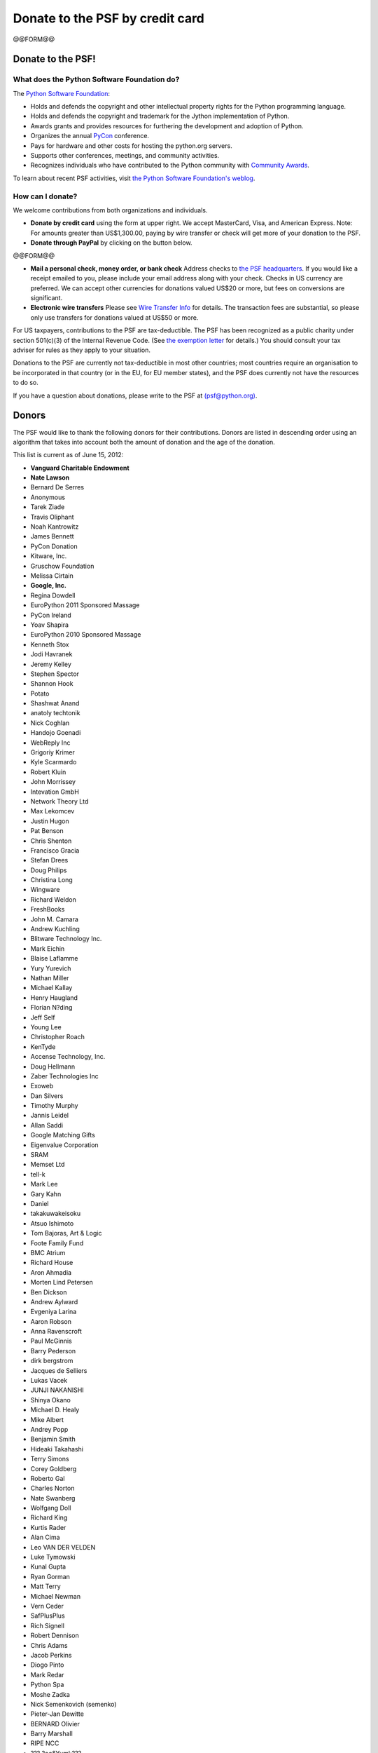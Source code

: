 Donate to the PSF by credit card
################################

@@FORM@@

Donate to the PSF!
------------------

What does the Python Software Foundation do?
~~~~~~~~~~~~~~~~~~~~~~~~~~~~~~~~~~~~~~~~~~~~

The `Python Software Foundation </psf/>`_: 

- Holds and defends the copyright and other intellectual property rights for the Python programming language.

- Holds and defends the copyright and trademark for the Jython implementation of Python.

- Awards grants and provides resources for furthering the development and adoption of Python.

- Organizes the annual `PyCon <http://us.pycon.org>`_ conference.

- Pays for hardware and other costs for hosting the python.org servers.

- Supports other conferences, meetings, and community activities.

- Recognizes individuals who have contributed to the Python community with `Community Awards </community/awards/psf-awards/>`_.

To learn about recent PSF activities,
visit `the Python Software Foundation's weblog <http://pyfound.blogspot.com/>`_.

How can I donate?
~~~~~~~~~~~~~~~~~

We welcome contributions from both organizations and individuals. 

- **Donate by credit card** using the form at upper right.      We accept MasterCard, Visa, and American Express. Note: For amounts greater than US$1,300.00, paying by wire transfer or check will get more of your donation to the PSF.

- **Donate through PayPal** by clicking on the button below.

@@FORM@@

- **Mail a personal check, money order, or bank check**      Address checks to `the PSF headquarters </psf/about#how-do-i-reach-the-psf>`_.      If you would like a receipt emailed to you, please include your email address along with your check.     Checks in US currency are preferred.  We can accept other currencies for donations valued US$20 or more, but fees on conversions are significant.

- **Electronic wire transfers**      Please see `Wire Transfer Info </psf/wirexfer>`_ for details.      The transaction fees are substantial, so please only use transfers for donations valued at US$50 or more.

For US taxpayers, contributions to the PSF are tax-deductible.  The
PSF has been recognized as a public charity under section 501(c)(3) of
the Internal Revenue Code.  (See `the exemption letter </files/psf/records/tax-exempt.txt>`_ for details.)  You should
consult your tax adviser for rules as they apply to your situation.

Donations to the PSF are currently not tax-deductible in most other
countries; most countries require an organisation to be incorporated
in that country (or in the EU, for EU member states), and the PSF does
currently not have the resources to do so.

If you have a question about donations, please write to the PSF at
`(psf@python.org) <mailto:psf%40python.org>`_.

Donors
------

The PSF would like to thank the following donors for their
contributions.  Donors are listed in descending order using an algorithm
that takes into account both the amount of donation and the age of the
donation.

This list is current as of June 15, 2012: 

- **Vanguard Charitable Endowment**

- **Nate Lawson**

- Bernard De Serres

- Anonymous

- Tarek Ziade

- Travis Oliphant

- Noah Kantrowitz

- James Bennett

- PyCon Donation

- Kitware, Inc.

- Gruschow Foundation

- Melissa Cirtain

- **Google, Inc.**

- Regina Dowdell

- EuroPython 2011 Sponsored Massage

- PyCon Ireland

- Yoav Shapira

- EuroPython 2010 Sponsored Massage

- Kenneth Stox

- Jodi Havranek

- Jeremy Kelley

- Stephen Spector

- Shannon Hook

- Potato

- Shashwat Anand

- anatoly techtonik

- Nick Coghlan

- Handojo Goenadi

- WebReply Inc

- Grigoriy Krimer

- Kyle Scarmardo

- Robert Kluin

- John Morrissey

- Intevation GmbH

- Network Theory Ltd

- Max Lekomcev

- Justin Hugon

- Pat Benson

- Chris Shenton

- Francisco Gracia

- Stefan Drees

- Doug Philips

- Christina Long

- Wingware

- Richard Weldon

- FreshBooks

- John M. Camara

- Andrew Kuchling

- Blitware Technology Inc.

- Mark Eichin

- Blaise Laflamme

- Yury Yurevich

- Nathan Miller

- Michael Kallay

- Henry Haugland

- Florian N?ding

- Jeff Self

- Young Lee

- Christopher Roach

- KenTyde

- Accense Technology, Inc.

- Doug Hellmann

- Zaber Technologies Inc

- Exoweb

- Dan Silvers

- Timothy Murphy

- Jannis Leidel

- Allan Saddi

- Google Matching Gifts

- Eigenvalue Corporation

- SRAM

- Memset Ltd

- tell-k

- Mark Lee

- Gary Kahn

- Daniel

- takakuwakeisoku

- Atsuo Ishimoto

- Tom Bajoras, Art & Logic

- Foote Family Fund

- BMC Atrium

- Richard House

- Aron Ahmadia

- Morten Lind Petersen

- Ben Dickson

- Andrew Aylward

- Evgeniya Larina

- Aaron Robson

- Anna Ravenscroft

- Paul McGinnis

- Barry Pederson

- dirk bergstrom

- Jacques de Selliers

- Lukas Vacek

- JUNJI NAKANISHI

- Shinya Okano

- Michael D. Healy

- Mike Albert

- Andrey Popp

- Benjamin Smith

- Hideaki Takahashi

- Terry Simons

- Corey Goldberg

- Roberto Gal

- Charles Norton

- Nate Swanberg

- Wolfgang Doll

- Richard King

- Kurtis Rader

- Alan Cima

- Leo VAN DER VELDEN

- Luke Tymowski

- Kunal Gupta

- Ryan Gorman

- Matt Terry

- Michael Newman

- Vern Ceder

- SafPlusPlus

- Rich Signell

- Robert Dennison

- Chris Adams

- Jacob Perkins

- Diogo Pinto

- Mark Redar

- Python Spa

- Moshe Zadka

- Nick Semenkovich (semenko)

- Pieter-Jan Dewitte

- BERNARD Olivier

- Barry Marshall

- RIPE NCC

- ??? ?oe&Yuml;???

- Gladys Michaels

- Paul W Stein

- EuroPython Conference Dinner (sponsored massage)

- Sacred Sircle Marketing

- Mary Frances Hunter

- House of Laudanum, Australia

- Matt Hagy

- MAN YONG LEE

- Edgardo Rafael Medrano

- FreeWear.org

- Jeff Ramnani

- Brian T. Edgar

- Greg Albrecht

- Edward Swartz

- nazmi Postacioglu

- J.T. Presta

- ???&euro;???? ?&rsaquo;??? ?&sbquo;????

- Team 2ch

- pycon.ca

- Barry Scheepers

- Tobias Ammann

- Mansour Farghaly

- Michael Bachelder

- Stephen McDonald

- kracekumar

- James Dennis

- Edward Hebert Jr

- Eric Renkey

- Charles King

- mtgeek

- Massimo Di Pierro

- Nikolay Khodov

- Toby Ho

- Daniel Tehranian

- Roy Hyunjin Han

- Ohio Valley Energy

- Nordic Software, Inc.

- Sophia Collier

- Cristian Marinescu

- Ren? RIBAUD

- E. Blake Peterson

- Steve Bandel

- Microsoft Matching Gifts

- Paul McLanahan

- Gabriel

- Minesh B. Amin

- Mirus Research

- Joseph Kottke

- DAIGO TOYOTA

- Marcelo de Sena Lacerda

- Jan Blankenburgh

- Karl Obermeyer

- Kyran Dale

- Richard Floyd

- Diana Clarke

- Albert O'Connor

- Matthew Blomquist

- ExoAnalytic Solutions

- Luca Bergamini

- Berker Peksa?&Yuml;

- Kelsey Hightower

- Heikki Lehtinen

- joaquin berenguer

- Scott Bucher

- Richard Leland

- Sidney Cave

- Hishiv Shah

- piko

- Eric Walstad

- Jan Hapala

- Odair G Martins

- John D Blischak

- Michael Garba

- Adebayo Opadeyi

- dechico marc

- Marissa Huang

- David Ripton

- Robert Scrimo

- Don Bush

- Miju Han

- Terry Bates

- Walker Hale

- Vihaan Majety

- Richard Ames

- Kurt B. Kaiser

- Kevin Crothers

- Chris Guidry

- Jennifer Selby

- Ian Wilson

- Neil Tallim

- Maurycy Pietrzak

- Threepress Consulting Inc.

- Beau Lyddon

- EDUARDO TADEU FELIPE LEMPE

- Robert Love

- Rodney Hardrick

- grizlupo

- Patrik Hersenius

- Orne Brocaar

- Chris Kelly

- Uniblue Systems Ltd

- Dan Medley

- K Hart Insight2Action

- Inspection Help, LLC

- julio berdote

- Matt Lott

- Alexander Perkins

- Devin Jacobs

- Vicky Tuite

- Jim Hess

- Kent Churchill

- In Spec, Inc.

- Jonathan Leicher

- GmonE! GPS Tracking System

- Ronald

- ?"?&euro;???????&euro;???? ?&scaron;??? ?&sbquo;?&#x17D;??

- Mike Tracy

- imo.im

- Robert Liverman

- Chi F. Chen

- Christian Hattemer

- Jozef Iljuk

- lolo

- Python Ireland

- josef hoffman

- CodeModLabs LLC

- Iman Haamid

- Sharan Sharalaya

- agathe battestini

- Tom Bennett

- bspinor

- Chris McDonough

- Paul Scherf

- Victor Stinner

- Wilhelm Kleiminger

- Allen George

- Steven Grubb

- Karl Schleicher

- Chen Ruo Fei

- ????"? ?&rsaquo;??"&permil;

- Russell Folks

- Jeffrey Meyer

- Paul Felix

- Daniel Gonzalez Ibeas

- Osvaldo Dias dos Santos

- Eran Rechter

- Campbell-Lange Workshop

- David O'Brennan

- Adobe Inc. Matching Gift

- Martin Eggen

- Brian Howell

- ??? ? ???&euro;

- Matthew Marshall

- Suzuki Tomohiro

- Konstantin Tretyakov

- Suzie Etchart

- ??&Scaron;??&bull; ??&euro;???

- Christopher Grebs

- Juan David Gomez

- Clinton James

- PyConUK (sponsored massage)

- saurav agarwal

- Bill Zingler

- Nick Joyce

- Marek Lach

- Ari Flinkman

- Erland Nordin

- MBA Sciences, Inc

- Xiang Xin Luo

- Markus Wulff

- Sherman Wilcox

- Manfred Moitzi

- ANDRE ROBERGE

- Huan Do

- Kyle Stephens

- Kenneth Platt

- PEDRO JARA VIGUERAS

- Eduardo Ribeiro

- Bob Ippolito

- Cedric Drolet

- Arian van Dorsten

- Varghese Philip

- Richard Ross

- Michael Albert

- Alessandro de Manzano

- Junghoon Kim

- Arezqui Belaid

- Stephen Waterbury

- Vipul Borikar

- RAVI KRISHNAPPA

- Aaron Lav

- John Szakmeister

- Michael Groh

- Ryan Franklin

- Ellina Petukhova

- NEIL PASSAGE

- DistroWatch.com

- Penny Rand

- tony cervantes

- Tim Peters

- Yuichi Nishiyama

- Simon Arlott

- Atlantes Global Ltd

- BitAlyze ApS Morten Zilmer

- Warren Thom

- Kai Groner

- Carlos Valiente

- Johan Lammens

- Shawn Brown

- Fernando Fco Toro Rueda

- Alext

- Pablo Recio Quijano

- Theodore Pollari

- Gregory Bolstad

- Brett Anderson

- Randy Wiser

- John Eiler

- SATOSHI ARAI

- David Glick

- Douglas Ireton

- Juan Pablo Ca?as Arboleda

- Arach Tchoupani

- chris harris

- Johnny Franks

- Oleg Zverkov

- Jonathan B. David

- Douglas Hellmann

- S7 Labs

- Jeffrey Jones

- Arjun Chennu

- Robin Pruss

- Samuel Safyan

- Pierce McMartin

- Wendal Chen

- Roger Hamlett

- Walker Hale IV

- Uday Kumar

- John Sabini

- Jeffery Self

- Alexey Zinoviev

- Andrew Godwin

- Olivier Grisel

- Pedro Luis  Garc?a Alonso

- **John Benediktsson**

- Paolo Scuro

- Man-Yong Lee

- JET

- Amit Belani

- john parrott

- Will Becker

- alex

- Jack Hagge

- **Vancouver Python and Zope User Group**

- H?gni Wennerstr?m

- S?bastien Volle

- CHARALAMPOS SAPERAS

- Alois Kuu Poodle

- SteepRock

- Juju, Inc.

- Andrea Barberio

- Hiroshi Yajima

- Aditya Joshi

- aonlazio

- INIKUP

- Stephen Whalley

- Marian Borca

- Reynold Chery

- Brad Fritz

- Robert Hawk

- Eli Bendersky

- John Cox

- Chen YenHung

- Hanover Technology Group

- james adams

- Rune Strand

- Ivo Danihelka

- Oyster Hotel Reviews

- Matt Palmer

- Christian Rocheleau

- Mario Fernandez

- Harry Moore

- greg albrecht

- Hariharan Jayaram

- Michael Bauer

- LUIS PALLARES ANIORTE

- Interet Corporation

- Brian Gershon

- Andre Bellafronte

- H?kan Terelius

- Cynthia Andre

- Andrew Casias

- Jason Whitlark

- Bogdan Luca

- Nicola Larosa

- Antonio Pedrosa

- Maru Newby

- Peter Scheie

- Benjamin Li

- Jinsong Wu

- Jim Wilcoxson

- Quincy Yarde

- Mattias Sundblad

- Juan Pedro Fisanotti

- Jan-Jaap Driessen

- Matthew Lewis

- Jon Levy

- Noah Aklilu

- Lyles Art Gallery

- Roman Susi

- James Tauber

- David Turvene

- Brian Lyttle

- John Palmieri

- Andrea Pelizzari

- David J Harris

- Roger Vossler

- Scott Carpenter

- Fredrik Ohlin

- Levi Haupert

- Scott Lasley

- Dan Jacka

- ?&sbquo;? ??&scaron;?&rsaquo;&rsaquo;

- Gerard Blais

- Levi Culver

- Stanislav Bazhenov

- Vasiliy Fomin

- Aleksandrs Orlovs

- Lex Lindsey

- Syd Logan

- bucho

- Muharem Hrnjadovic

- carlos coronado

- Arturo Medina Jim?nez

- ???????&euro;???? ???&euro;? ????????

- Nicholas Joyce

- Mike Bauer

- Roger Powell

- Alex&Anna;

- ??oe ???

- Benjamin H Smith

- Mark Krautheim

- Tres Seaver

- Two Sigma Investments, LLC

- Ashley Kirk

- Peyroux J.Alexandre

- KC Johnson

- Vagif Hasanov

- Jesper Bernoee

- Jason Robinson

- Benny Bergsell

- Manuel Verlaat

- Hassan Zawiah

- Deniz Kural

- Chris Sederqvist

- George Sakkis

- Ben Charrow

- Jens Meyer

- Fire Crow

- Michael Foord

- Jorge Rivero

- Luca Sabatini

- Peter Fein

- Andrew Webster

- Akira Kitada

- Aggie L. Choi

- Eric Natolini

- Hans-Georg Boden

- Kevin Hazzard

- Charles Miller

- Yarko Tymciurak

- Michael Bentley

- Oliver Andrich

- Szilveszter Farkas

- Alex Dreyer

- Chris Petrich

- Till Keyling

- atusi nakamura

- Chaim Krause

- tjin bui min

- Brian Loomis

- Evgeny Fadeev

- Geoffrey Hing

- Ankur Kumar

- Phil Curtiss

- ?&scaron;????? ?&sbquo;?????&sbquo;???? ?--??????????

- Edwin van der Velden

- SourceForge, Inc.

- Kurt Grandis

- Paolo Cantore

- Raphael Costales

- Noah Gift

- Gene

- Raidlogs

- David Garc?a Alonso

- William Roscoe

- Carl Trachte

- Richard Harding

- Allebrum

- Joshua Sorenson

- Sardorbek Pulatov

- NAOFUMI SAKAGUCHI

- Lauren C. Dandridge

- Cerise Cauthron

- Joelle BRUEL

- Paolo

- Eric Sorensen

- Dirkjan Ochtman

- Maximillian Dornseif

- PythonForum.Org

- Pallav Negi

- Christoph Gohlke

- Steve O'Brien

- Cedric Small

- Dawns

- Renato Pereira

- JIN HYEON WOO

- Billy Boone

- Charles Hollingsworth

- Woosha IT

- Scott Turnbull

- Andrew Garner

- Kaan AKSIT

- Made in Hawaii USA

- Michael Stubbs

- Christopher Blunck

- Stepan Wagner

- Tengiz Sharafiev

- Carrie Black

- Matthew Sacks

- Kristaps Buli?&dagger;??

- Stephen Cooper

- Terry Phillips

- Lesli Olding

- Artem Godlevskyy

- Jeff Forcier

- George VanArsdale

- Mark Lotspaih

- the cvs2svn developers

- Slavko Radman

- Michael Trier

- S J Nixon

- David Zakariaie

- Charles M Palmer

- Salil Kulkarni

- Roger Pack

- Brian Munroe

- Keith Rudkin P/L ATF Rudkin Trading Trust

- Doug Woods

- Matt Mahaney

- David Gallwey

- Jeff Flanders

- ?&hellip;???? ?&hellip;&fnof;???

- Masakazu Ejiri

- Melanie Fox

- Stephanus Henzi

- Gregory Meno

- **Scott Hassan**

- enQuira, Inc.

- Robert Ramsdell

- Tarik Sabanovic

- Katsuhiko Kawai

- Yannick Gingras

- Alexandre Carbonell

- Andres Martinez

- James Hancock

- PMP Certification

- R. David Murray

- Thomas Crawley

- Ned Deily

- Chris Bennett

- David Peckham

- Ludwig Ries

- Friedrich Forstner

- Edwin Quillian

- William Zingler

- **Omidyar Network**

- Rob Nichols

- O'Reilly Japan

- Reginald Dugard

- Olivier Friard

- Dillon Hicks

- Joseph Tevaarwerk

- jack leene

- Alex de Landgraaf

- Snowflake-sl

- DR F F Robb

- masashi yoshida

- Jason Jerome

- Mike Rolish

- Kurt Kaiser

- Michal Bartoszkiewicz

- OLEG OVCHINNIKOV

- duncan ablitt

- Ned Batchelder

- Nino Lopez

- Paul Dubois

- Shaoduo Xie China

- Karun Dambiec

- Sarosh Sultan Khwaja

- **Lars P Mathiassen**

- Larry Bugbee

- YCFlame

- Robinson P Tryon

- Robert Black

- noppaon songsawasd

- Graeme Glass

- david fuard

- jebat ayam

- Brian Jinwright

- Raymond Hettinger

- Robin D Bruce

- musheng chen

- Ricardo Nunes Cerqueira

- Linda Hall

- M. Dale Keith

- Andrew Shearer

- Andy Kopra

- jim Andersson

- Cyrus Gross

- Rick Floyd

- ISAAC RAMNATH

- Simple Station

- Joshua Banton

- Sebastien Capt

- Iru Hwang

- Affiliated Commerce

- Wilton de O Garcia

- josh livni

- Nikolay Ivanov

- or??un av?&Yuml;ar

- derin

- St Matthew eAccounting

- Alan Daniels

- David Avraamides

- Gregory Trubetskoy

- Yohei Sasaki

- LUKAS KRAEHENBUEHL

- Travis Bear

- kilo

- Will Boyce

- Orcun Avsar

- Ed Sweeney

- Chris Gemignani

- Earl Strassberger

- Michael Rolish

- Stephen C Waterbury

- Mr Robert C Ramsdell III

- Samuel John

- Kevin Sandifer

- Computer Line Associates

- Edward Corns

- ZipTicker

- Nichols Software, Inc.

- Robert Parnes

- Caleb Nidey

- OSDN / VA Software

- NSW Rural Doctors Network

- Ramon Sant Igarreta

- Alin Hanghiuc

- Lyle Dingus

- Rahul Viswanathan

- Ezio Melotti

- Lijst.com

- Mitch Chapman

- mercurial-ja

- Tyler Rimstad

- Catherine Arlett

- Stefan K?gl

- Andrew

- Bradley Allen

- Evan Luine

- TALHA KARABIYIK

- Pradeep Gowda

- Arnaud DELLU

- Dimitar Balinov

- Chitpol

- Vojt?&rsaquo;ch Rylko

- Anton Sipos

- Guido van Rossum

- Jonathan March

- Jeffrey Wilcox

- Skandar De Anaya

- Clifford Gruen

- NVP

- Ruth Peterson

- James Dukarm

- Lincoln

- Blanford Robinson

- Rigel Trajano

- Paul Johnson

- Kevin R Crothers

- Simon Forman

- Zope Corporation

- Robert Cole

- Anton G.

- Mark Nenadov

- Kerry King

- Gerd Woetzel

- Oluwatosin Sodipe

- Daniel Chudnov

- Blok

- ?&fnof;? ?&Yuml;??"&lsaquo;

- David Rovardi

- Tasuku SUENAGA a.k.a. gunyarakun

- Filipe AlvesFerreira

- Kapil Thangavelu

- Igor Bodlak

- Mr Thomas A Crawley

- Marc Dechico

- Christopher David Blunck Esq

- Robert F. Hossley

- Stefan Scholl

- Fredrick Gruman

- Roy H Han

- Ariel Nunez

- David Moran Anton

- Christopher J Cook

- Elizabeth Paton-Simpson

- Marian Deaconescu

- HenkJan van der Pol

- Browsershots

- Sarah Fortune

- Scott J Irwin

- Mr Brian Lyttle

- Mr Bill Zingler

- Mark C Jones

- Benjamin Zweig

- Bu?&Yuml;ra Ok??u

- Alexandr Puzeyev

- Alan McIntyre

- Leendert Geffen

- Larry Jones

- Zettai.net

- Marvin Paul

- Elson Rodriguez

- Mike Cariaso

- Tim Sharpe

- Jonathan Schmidt

- Alberta Liquor and Gaming Commission

- Jan Kanis

- IOANNIS GIFTAKIS

- Misato Takahashi

- Fabien Schwob

- geoffrey jost

- Michael Rotondo

- Adam Breashers

- Patrick Brooks

- Skylar Saveland

- David Slate

- Akihiro Takizawa

- David K Friedman

- Zingler & Associates, Inc.

- Clarke Wittstruck

- Bob Heida

- William Metz

- Matthew Costello

- Diego Havenstein

- Peter Ziobrzynski

- Sandro Dutra

- informatica 3dart di Diego Masciolini

- Whil Hentzen

- Eileen Quintero

- Radek ??enfeld

- Drew Mason-Laurence

- John van Uitregt

- Holden Web LLC

- Carsten Lindner

- Zed A Shaw

- Stephen Carmona

- Mr Brian E Magill

- Mr Thomas Herve

- K. Larsen

- Shawn Storie

- Damon Jordan

- Ed Grether

- mr peter harris

- Steven H. Rogers

- Kamal Gill

- Caren Roberty

- Mr Eric L Shropshire

- Ken Dere

- Ioan Vlad

- matt perpick

- Mike Bayer

- Mr Earl Strassberger

- Lee Murach

- Brian Blazer

- Wayne Sutton

- Albert Hopkins

- Roy Smith

- Ilguiz Latypov

- sa puushkofik

- Lisa Goldsberry

- Mr Warren R Thom

- Mail-Archive, Inc.

- Brian Curtin

- ?&trade;"?&dagger;? ?&permil;&rsaquo;

- Masahiro Fukuda

- Andy Stark

- Timo Rossi

- Mr Rodney Drenth

- Mr Jeff Flanders

- Mr Jason Whitlark

- Gerard C Blais

- Jorge Monteiro

- Mr Luke Powers

- Daniel Young

- Srinidhi Venkatesh

- Trelgol

- Brian J. Mahoney

- Fernando Cuevas JR

- B&D; Building

- Elegant Stitches

- Santiago Suarez Ordonez

- Susan Forman

- Iris Goosen

- Phil Helms

- David Niskanen

- AdytumSolutions, Inc.

- Nancy Rice Bott

- LD Landis

- Net100 Partners Ltd

- Yichun Wang

- laka

- Alec Bennett

- Lincoln Frye

- Kashya (Ronnie Maor)

- Forrest Voight

- Charles Woods

- Peter Schinkel

- Andrew Lientz and Chelsea Shure

- Shigeru Maruyama

- Lester Carr

- Jure Vrscaj

- Theo Thomas

- Kirk Ireson

- Gordon Tillman

- Samuel Schulenburg

- Jeremy Dunck

- Stuart Ellis

- Satoshi Abe

- Mark Pape

- Kendall Whitesell

- Charles Mead

- Microsoft LNC

- Thomas Herve

- Narupon Chattrapiban

- Chad Whitacre

- Mr Chris P McDonough

- Karl Barkei

- Edward m. Blake

- Istvan Albert

- Rich M. Krauter

- Mr Shannon -jj Behrens

- brett peppe

- Larry Rutledge

- Scott Sheffield

- Barry Miller

- Takuo Yonezawa

- Jeff Kowalczyk

- Ian King

- Gary Culp

- ????????? ?&sbquo;?&OElig;???? ??????????????

- David Finch

- Xiao Liang

- Aaron Rhodes

- Mel Vincent

- Massimo Bassi

- DOTS

- Omar El-Domeiri

- Axiomfire

- James Gray

- Gerard CBlais

- Contradix Corporation

- Minghong Lin

- Ubaldo Bulla

- Robert L. Gabardy

- Edward M Kent

- Sarah Lambert

- Jan Decaluwe

- Michael H Jeffries Living Trust

- Howard Jones

- Uldis Bojars

- Didier THOMAS

- David Koonce

- Mike Arnott

- Michael Boroditsky

- Ian Caven

- Yusei TAHARA

- Wiilliam Neil Howell

- American Transport, Inc.

- Tetsuya Kitahata

- Cingular Matching Gift Center

- Luiz Felipe Eneas

- PEIWEI WU

- Randy Stulce

- Marshall Thompson

- Constantinos Laitsas

- Rich M.Krauter

- Harold Moss

- Robin Friedrich

- bodo august schnabel

- Wallace P. McMartin

- Shin Takeyama

- frank mahony

- Brian Warner

- RICARDO CERQUEIRA

- Jules Allen

- Yuuki Kikuchi

- Andrew Clark

- Dorothy Heim

- Christopher and Julie Blunck

- Andrew Groom

- Walt Buehring

- Clark C. Evans

- charles hightower

- Jostein Skaar

- Amir Bakhtiar

- Daniel Ogden

- Andrew Ittner

- mark borges

- David Kraus

- David Goodger

- Imaginary Landscape

- Patrick Maupin

- Jusup Budiyasa

- Glenn Parker

- Higinio Cachola

- W.T. Bridgman

- Bernhard Sch?ler

- Robert M. Emmons

- Sami Badawi

- charles a. hightower

- Thomas J Lucas

- Hans-Werner Bartels

- David A. and Cindy L. Byrne

- Grant Whiting

- Gene Ha

- Peggy Baker

- andrew sommerville

- Rostislav Cerovsky

- Astor M Castelo

- Armin Rigo

- James Conant

- Carl Phillips

- William, H Cozad

- Robin K. Friedrich

- Ivor Ellis

- Beverly Yahr

- Doug Blanding

- Jesse Costales

- Brenda Pruett

- Eric Florenzano

- St?phane KLEIN

- Rad Widmer

- George Paci

- Rob Nelson

- Theodore Gielow

- Fabio Bovelacci

- Peter Hamilton

- The Incredible Pear

- Christina Stevens

- Paul McNett

- Noah Aboussafy (IT Goes Click)

- Arthur Kjos

- Greg Lindstrom

- Andrew Engle

- Thomas Bennett

- Egil R?yeng

- Angela Roberts

- Bradley J. Allen

- Lupegi Liao / Chiung-i Huang

- Eugene Mazur

- Randall E Ivener

- Pete Soper

- Daniel Garman

- William T. Bridgman

- Mike LeonGuerrero

- C-Ring Systems, Inc.

- Bob Burke

- Lynn C. Rees

- Les Matheson

- Judy Miller

- Jim Draper

- Robert Brewer

- Mike Thompson

- John Rhodes

- Douglas J Fort

- Jeff Suttles

- Andrew Doran

- Thomas Hodgson

- David Freedman

- Thomas Wouters

- David Hancock

- Carl Banks

- Marco Napolitano

- Dave Jones

- KGS Electronics

- Tony Cappellini

- Mike Beachy

- Julien Poissonnier

- Simon Willison

- Open Source Appls Foundation

- D. I. Hoenicke

- Wesleyt Witten

- Steven Zatz (Joan Lesnick)

- Jaime Peschiera

- Heikki J Toivonen

- Manfred Hanenkamp

- Irmen de Jong

- Bernhard Engelskircher

- Charles Richmond

- Reed Simpson

- Thomas Birsic

- Charles McIntire

- Brian van den Broek

- Roland Reumerman

- Vecta Exploration

- John Coker

- Kyle Sullivan

- Enigmatics

- Samuel Wilson

- Sebastian Erben

- Sebastjan

- Chris Thomas

- Beatrice During

- Don Spaulding II

- Thomas Guettler

- alan falk

- Petra Dr. Hayder-Eibl

- Steve Holden

- Will Leaman

- Dennis Furbush

- Philip Roche

- Hieu Hoang

- Michael Gwilliam

- Robert Emmons

- Gaurav DCosta

- Robert Zimmermann

- Greg Chapman

- Daniel Clark

- Jay Breda

- Ricardo Cerqueira

- Stephen Jakubowski

- Ollie Rutherfurd

- veth guevarra

- John Pinner

- Thomas Verghese

- Matthew Ross

- Tim Douglas

- Nichols Software

- Sergi Puso Gallart

- George Wills

- Lynn C Rees

- Paul Akerhielm

- Jeffrey Allen

- Tracy Ruggles

- Oleksandr Tyutyunnyk

- Ralph S Miller

- Steve Bailey

- Eric V. Smith

- Monash University Tea Room

- Mark D Borges

- Dermot Doran

- Val Bykovsky

- Alan Mitchell

- Michael Beachy

- Cn'V Corvette Sales

- charles a hightower

- Society for American Archaeology

- Fred Allen

- Kazuya Fukamachi

- Tom Suzuki

- HAROLD RICHARDSON

- Basil Rouskas

- Aaron Nauman

- Todd Engle

- Robert N. Cordy

- Alfred Forster

- samik chakraborty

- Gordon Hemminger

- Kevin Altis

- Matthew Ranostay

- Johan Hahn

- Cimarron Taylor

- Adi Miller

- James Ross

- William May

- richard rosenberg

- Bruce Harrison

- Audun Vaaler

- Gatecrash

- Brian Bilbrey

- Gray Ward

- Thomas Varghese

- Yusei Tahara

- Sloan Brooks

- John LaTorre

- Richard Monroe

- Arthur Siegel

- camilla palmer

- Mick Bryant

- Vicente Otero Santiago

- Phil Stressel, Sr.

- Dr. S. Kudva, M.D.

- Yvonne Mohrbacher

- Erik Dahl

- Stuart Fast

- Martin Nohr

- Paul McGuire

- George Montanaro

- Lex Berezhny

- Keller & Fuller, Inc.

- David Hatcher

- Susan Dean

- Chad Harrington

- David Nelson

- Richard & Susan Ames

- Thomas Kaufmann

- ObeliskConsulting, Inc.

- James R. Hall-Morrison

- Richard Emslie

- Madeline Gleich

- Vincent Wehren

- William Donais

- Leo Lawrenson

- Catherine Devlin

- Michael Twomey

- James Kehoe

- Altasoft

- CD Baby

- Ka-Ping Yee

- Andriy Kravchuk

- John Jarvis

- James McManus

- Mike Spencer

- Peter Kropf

- Gheorghe Gheorghiu

- Scott Haas

- Greg Barr

- Vincent Roy

- OSDN / VA Software (athompso)

- Robert & Kay, Inc

- Michael McCafferty

- John Barker

- Scott Leerssen

- OSDN / VA Software (mckemie)

- Jeffrey Smith

- Robert Jeppesen

- Dominick Franzini

- Rodrigo Rodrigues

- Ron Willard

- Neundorfer, Inc.

- Farrel Buchinsky

- Marcos Sanchez Provencio

- Hans-Martin Hess

- Patricia Kingsley

- Timothy Smith

- Bruce Nehlsen

- Stefan Niederhauser

- Lawrence Landis

- fie raymon

- Mark Nias

- Max Wilbert

- Iftikhar Haq

- Elizabeth Hogan

- David Givers

- Roman Suzuki

- Roger Upole

- Paul Bonneau

- Craig Downing

- Roy Cline

- Jon Bartelson

- Franco Mastroddi

- Torsten K?hnel

- Daniele Berti

- David Carroll

- Eric Smith

- li jun zheng

- Donnal Walter

- Michael Jacquot

- NETWORKOLOGIST

- Kyle Brunskill

- Tim Godfrey

- Libor Foltynek

- Ataman Software, Inc

- Joel Hall

- Bernard Delmee

- Harrison Chauncey

- Donald Harper

- Thomas Zarecki

- Leslie Olding

- Paul F. DuBois

- A.M. Kuchling

- Robert Bryant

- Robert Maynard

- Otto Pichlhoefer

- Duane Kaufman

- Mark McEahern

- Hordern House Rare Books

- Alden Hart

- Paul Winkler

- Lawrence D Landis

- Stephen Maharam

- Jim Stone

- Grant Harris

- Dale Potter

- Martin Seibert

- Wolfgang Demisch

- David Niergarth

- ed van sicklin

- Martin Spear

- Robert Cordy

- High Tech Trading Company

- Its Your Turn, Inc.

- Bill Sconce

- George Runyan

- Tobias Geiger

- Jason Hitch

- Peter Hansen

- Daniel Garber

- Jeff Griffith

- Mike Hansen

- Kevin Meboe

- Peter Haines

- Matt Campbell

- JS Wild

- marco gillies

- Charles

- Eskander Kazim

- Pete Adams

- Katherine Kennedy

- Russell Ruckman

- Jim Lyles

- Hole System

- Daniel Gordon

- Christopher Kirkpatrick

- Stephen Tremel

- Debra Abberton

- Chai C Ang

- William Stuart

- Simon Michael

- Joseph J. Pamer

- Dan Downing

- S Willison

- John seward

- Nichalas Enser

- Robert Purbrick

- Vineet Jain

- David Eriksson

- Robert Howard

- Evan Jones

- Brian McKenna

- David Pentecost

- Bernd Kunrath

- Roger Eaton

- M. Khan

- Piers Lauder

- Bonnie Kosanke

- Sebastian Wilhelmi

- Chad W Whitacre

- Ian Cook

- James Edwards

- Lada Adamic

- Sue Doersch

- John Welch

- Chris Petrilli

- Albert Martinez

- Mike Coward

- Tracy Woodrow

- David Packard

- Bob Watson

- Yun Huang Yong

- Larry McElderry

- Trevor Owen

- Steven Cooper

- Richard Honigsbaum

- Michael Chermside

- Gotpetsonline

- Michael Newhouse

- Scott Mitchell

- Michael James Hoy

- Philip H. Stressel, Sr.

- Clay Shirky

- John M. Copacino

- Jesse Brandeburg

- Andrew Todd

- B J Naughton III

- Mario La Valva

- OSDN / VA Software (gerryf)

- Mike Jaynes

- Daniel McLaughlin

- William King

- Dennis Coates

- Neal Norwitz

- Brian J. Gough

- defrance

- Judy Ross

- Dirk Meissner

- netmarkhome.com

- Nicholas S Jacobson

- Allie Lierman

- Dian Chesney

- Kazuhiro Sado

- Oliver Rutherfurd

- Jeffrey Johnson

- Glenn Williams

- Pinner John

- Scott Burns

- Albert Lilley

- Allan Clarke

- Steven Alderson

- Virginia Keech

- Tahoe Donner Association

- Sandra Li

- Anthony Hawes

- Vineet Singh

- Michael Butts

- Emile van Sebille

- Walter H Rauser

- Kevin Jacobs

- Joel Mandel

- Jean-Paul Calderone

- Glenn Gifford

- Robert Driscoll

- Dynapower Corporation

- Gordon Fang

- Gary DiNofrio

- Brian Pratt

- Meedio LLC

- Bob Pegan

- John Hodges

- Michael Sears

- Avigdor Sagi

- Gregory Wilson

- Dick Jones

- Susan Gleason

- Adytumsolutions

- Thomas E. Brosseau

- Douglas Sharp

- Ken Leonard

- Matthew Voight

- Downright Software LLC

- John Burkey

- Marco Mazzi

- omi

- Joel Carlson

- Pescom Research

- Nicholas G. Constantin

- Pontus Skold

- James McKiel

- William M Hesse

- Howard Lev

- Runsun Pan

- James Graham

- Roger Milton

- Christian Muirhead

- Jose Nunez

- Justin Vincent

- Jeri Steele

- William J Clabby

- Steven Scott

- Daniel Garner

- Keith Loose

- Roger Herzler

- Roger Walters

- Hakan R Esme

- Charles Cech

- Lockergnome

- Robert Stapp

- Marilyn Savory

- Brian Duncan

- Dave Mathiesen

- Frederick Lim

- Wade Wagner

- Ian T Kohl

- Gordon Weakliem

- Charles Erignac

- Lynette Moore

- nhok nhok

- Taed Wynnell

- Anthony Auretto

- Richard Moxley

- Rocky Bivens

- Lora Lee Mueller

- James Arnett

- greg Ward

- Matthew Dixon Cowles

- Lesmes Gonzalez Valles

- Patrick O'Flaherty

- Bas van der Meer

- Peyton McCullough

- George Pelletier

- Alvar & Associates

- Stewart Dugan

- Aaron Straus

- Michael Bergmann

- Cameron  Photography

- Fred Persson

- Sassan Hassassian

- Wael Al Ali

- Yeon-Ki Kim

- Leigh Klotz

- Roch Leduc

- Stephen P Gallagher

- Richard Karnesky

- Paul Gibson

- Advanced Industrial Automation

- Kim Nyberg

- Britta Jessen

- Tom Goodell

- David Butcher

- Shearer Software, Inc.

- Lorilei Thompson

- Rudy Spevacek

- Steve Chouinard

- Zoid Technologies, LLC.

- Michelle Weclsk

- Pierre Robitaille

- Javier Fernandez

- Kenley Lamaute

- Harry Freeman

- Jens Diemer

- William Pry

- Chris Cogdon

- Jim Hamill

- John Paradiso & Associates

- Michael Myers

- Ryan Rodgers

- Nancy Tindle

- Jon Udell

- Martin Drew

- Anjan Bacchu

- Richard Staff

- David Fox

- Simon Vans-Colina

- John Muller

- Jeff Davis

- Dana Graves

- Simon Perkins

- Christopher G Walker

- Sprint Tax, Inc.

- Carola Fuchs

- OSDN / VA Software (aportale)

- Wayne

- Jim Weber

- Luke Woollard

- Ludovico Magnocavallo

- John Byrd

- Donley Parmentier

- Dan Scherer

- George Cotsikis

- Suzette Benjamin

- Anne Verret-Speck

- Thomas Chused

- Michael Sock

- Marco Roxas

- Burning Blue Audio

- Michael Abajian

- Simon Heywood

- Gregory Crosswhite

- Bruce Pearson

- Max M Rasmussen

- Web Wizard Design

- Patrick Hart

- Bjarke Dahl Ebert

- Arya Connett

- Ryan Keppel

- Aniket Sheth

- William Kennedy

- Frank Laughlin III

- Ahmad Zakir Jaafar

- Richard Perez

- David Palme

- Andreas Schmeidl

- Kyle Degraaf

- Steve Lamb

- Christopher Armstrong

- Yi-Ling Wu

- John Bley

- Roy Morley

- Adam Cripps

- Trina R Owens

- Robert Jason

- Steven Sprouse

- Zachery Bir

- Oded Degani

- Wayne Wei

- Tim Wilson

- Roger Green

- Marie Royea

- Lairhaven Enterprises

- David Tucker

- Henry E Melgarejo

- Abhay Saxena

- Ramesh Ratan

- Guido Bugmann

- Lazaro Bello

- Kenneth Hardy

- John Kinney

- Hans-Christoph Hoepker

- Edward Lipsett

- Philippe Leyvraz

- Allen Jackson

- Suzie Boulos

- Brian Armand

- JT Gale

- David Colbeth

- Dave Faloon

- Roger Pueyo Centelles

- Rodrigo Vieira

- Richard Karsmakers

- Bob Eckert

- Mark Interrante

- Matthew Siegler

- Jonathan Simms

- Mark Guidroz

- Daniele Scalzi

- Paul Nordstrom

- Sylvia Zhang

- George B Smith

- Vincent Bielke

- Terry Reedy

- Luka Horvatic

- William C Carr

- Paul Hartley

- Klaus H?ppner

- Chris Cooper

- Robert Simmonds

- Douglas Warner

- Ahmed Daniyal

- David Yee

- Randy Ryan

- A. J. Bolton

- JAMROC

- Javier Girado

- Gino Castellano

- Mark Bennett

- Emma Spurgeon

- george succi

- Teresa Morrison

- Benedict Falegan

- Letitia Moller

- Affero

- Robert Vargas

- Mark Hammond

- Roberto Ferrero

- Brett Cannon

- CLYDE K. HARVEY

- PayPal